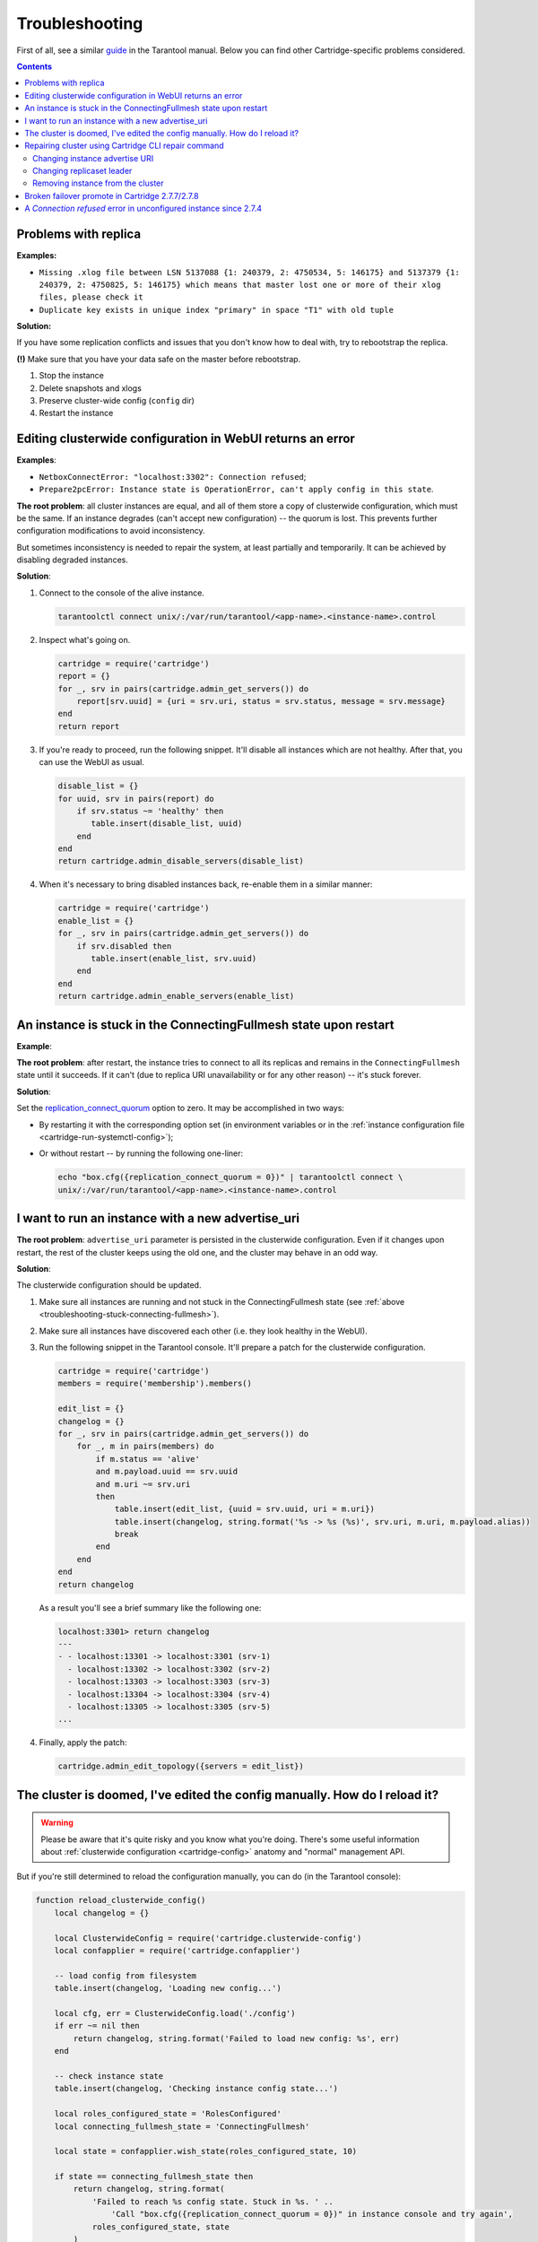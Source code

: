 ..  _cartridge-troubleshooting:

Troubleshooting
===============

First of all, see a similar
`guide <https://www.tarantool.io/en/doc/latest/book/admin/troubleshoot/>`_
in the Tarantool manual. Below you can find other Cartridge-specific
problems considered.

..  contents::

Problems with replica
---------------------

**Examples:**

*   ``Missing .xlog file between LSN 5137088 {1: 240379, 2: 4750534, 5: 146175}
    and 5137379 {1: 240379, 2: 4750825, 5: 146175} which means that master
    lost one or more of their xlog files, please check it``

*   ``Duplicate key exists in unique index "primary" in space "T1" with old tuple``

**Solution:**

If you have some replication conflicts and issues that you don't know how
to deal with, try to rebootstrap the replica.

**(!)** Make sure that you have your data safe on the master before rebootstrap.

1.  Stop the instance
2.  Delete snapshots and xlogs
3.  Preserve cluster-wide config (``config`` dir)
4.  Restart the instance

Editing clusterwide configuration in WebUI returns an error
-----------------------------------------------------------

**Examples**:

*   ``NetboxConnectError: "localhost:3302": Connection refused``;
*   ``Prepare2pcError: Instance state is OperationError,
    can't apply config in this state``.

**The root problem**: all cluster instances are equal, and all of them store a
copy of clusterwide configuration, which must be the same. If an
instance degrades (can't accept new configuration) -- the quorum is lost.
This prevents further configuration modifications to avoid inconsistency.

But sometimes inconsistency is needed to repair the system, at least
partially and temporarily. It can be achieved by disabling degraded
instances.

**Solution**:

#.  Connect to the console of the alive instance.

    ..  code-block:: bash

        tarantoolctl connect unix/:/var/run/tarantool/<app-name>.<instance-name>.control

#.  Inspect what's going on.

    ..  code-block:: lua

        cartridge = require('cartridge')
        report = {}
        for _, srv in pairs(cartridge.admin_get_servers()) do
            report[srv.uuid] = {uri = srv.uri, status = srv.status, message = srv.message}
        end
        return report

#.  If you're ready to proceed, run the following snippet. It'll disable
    all instances which are not healthy. After that, you can use the
    WebUI as usual.

    ..  code-block:: lua

        disable_list = {}
        for uuid, srv in pairs(report) do
            if srv.status ~= 'healthy' then
               table.insert(disable_list, uuid)
            end
        end
        return cartridge.admin_disable_servers(disable_list)

#.  When it's necessary to bring disabled instances back, re-enable
    them in a similar manner:

    ..  code-block:: lua

        cartridge = require('cartridge')
        enable_list = {}
        for _, srv in pairs(cartridge.admin_get_servers()) do
            if srv.disabled then
               table.insert(enable_list, srv.uuid)
            end
        end
        return cartridge.admin_enable_servers(enable_list)

..  _troubleshooting-stuck-connecting-fullmesh:

An instance is stuck in the ConnectingFullmesh state upon restart
-----------------------------------------------------------------

**Example**:

..  image:: images/stuck-connecting-fullmesh.png
    :align: left
    :scale: 100%

**The root problem**: after restart, the instance tries to connect to all
its replicas and remains in the ``ConnectingFullmesh`` state until it
succeeds. If it can't (due to replica URI unavailability or for any
other reason) -- it's stuck forever.

**Solution**:

Set the `replication_connect_quorum <https://www.tarantool.io/en/doc/latest/reference/configuration/#cfg-replication-replication-connect-quorum>`_
option to zero. It may be accomplished in two ways:

*   By restarting it with the corresponding option set
    (in environment variables or in the
    :ref:`instance configuration file <cartridge-run-systemctl-config>`);
*   Or without restart -- by running the following one-liner:

    ..  code-block:: bash

        echo "box.cfg({replication_connect_quorum = 0})" | tarantoolctl connect \
        unix/:/var/run/tarantool/<app-name>.<instance-name>.control

I want to run an instance with a new advertise_uri
--------------------------------------------------

**The root problem**: ``advertise_uri`` parameter is persisted in the
clusterwide configuration. Even if it changes upon restart, the rest of the
cluster keeps using the old one, and the cluster may behave in an odd way.

**Solution**:

The clusterwide configuration should be updated.

#.  Make sure all instances are running and not stuck in the ConnectingFullmesh
    state (see :ref:`above <troubleshooting-stuck-connecting-fullmesh>`).

#.  Make sure all instances have discovered each other (i.e. they look
    healthy in the WebUI).

#.  Run the following snippet in the Tarantool console. It'll prepare a
    patch for the clusterwide configuration.

    ..  code-block:: lua

        cartridge = require('cartridge')
        members = require('membership').members()

        edit_list = {}
        changelog = {}
        for _, srv in pairs(cartridge.admin_get_servers()) do
            for _, m in pairs(members) do
                if m.status == 'alive'
                and m.payload.uuid == srv.uuid
                and m.uri ~= srv.uri
                then
                    table.insert(edit_list, {uuid = srv.uuid, uri = m.uri})
                    table.insert(changelog, string.format('%s -> %s (%s)', srv.uri, m.uri, m.payload.alias))
                    break
                end
            end
        end
        return changelog

    As a result you'll see a brief summary like the following one:

    ..  code-block:: tarantoolsession

        localhost:3301> return changelog
        ---
        - - localhost:13301 -> localhost:3301 (srv-1)
          - localhost:13302 -> localhost:3302 (srv-2)
          - localhost:13303 -> localhost:3303 (srv-3)
          - localhost:13304 -> localhost:3304 (srv-4)
          - localhost:13305 -> localhost:3305 (srv-5)
        ...

#.  Finally, apply the patch:

    ..  code-block:: lua

        cartridge.admin_edit_topology({servers = edit_list})

The cluster is doomed, I've edited the config manually. How do I reload it?
---------------------------------------------------------------------------

..  WARNING::

    Please be aware that it's quite risky and you know what you're doing.
    There's some useful information about
    :ref:`clusterwide configuration <cartridge-config>`
    anatomy and "normal" management API.

But if you're still determined to reload the configuration manually, you can do
(in the Tarantool console):

..  code-block:: lua

    function reload_clusterwide_config()
        local changelog = {}

        local ClusterwideConfig = require('cartridge.clusterwide-config')
        local confapplier = require('cartridge.confapplier')

        -- load config from filesystem
        table.insert(changelog, 'Loading new config...')

        local cfg, err = ClusterwideConfig.load('./config')
        if err ~= nil then
            return changelog, string.format('Failed to load new config: %s', err)
        end

        -- check instance state
        table.insert(changelog, 'Checking instance config state...')

        local roles_configured_state = 'RolesConfigured'
        local connecting_fullmesh_state = 'ConnectingFullmesh'

        local state = confapplier.wish_state(roles_configured_state, 10)

        if state == connecting_fullmesh_state then
            return changelog, string.format(
                'Failed to reach %s config state. Stuck in %s. ' ..
                    'Call "box.cfg({replication_connect_quorum = 0})" in instance console and try again',
                roles_configured_state, state
            )
        end

        if state ~= roles_configured_state then
            return changelog, string.format(
                'Failed to reach %s config state. Stuck in %s',
                roles_configured_state, state
            )
        end

        -- apply config changes
        table.insert(changelog, 'Applying config changes...')

        cfg:lock()
        local ok, err = confapplier.apply_config(cfg)
        if err ~= nil then
            return changelog, string.format('Failed to apply new config: %s', err)
        end

        table.insert(changelog, 'Cluster-wide configuration was successfully updated')

        return changelog
    end

    reload_clusterwide_config()

This snippet reloads the configuration on a single instance. All other instances
continue operating as before.

..  NOTE::

    If further configuration modifications are made with a two-phase
    commit (e.g. via the WebUI or with the Lua API), the active configuration
    of an active instance will be spread across the cluster.

Repairing cluster using Cartridge CLI repair command
------------------------------------------------------

Cartridge CLI has `repair <https://github.com/tarantool/cartridge-cli#repairing-a-cluster>`_
command since version
`2.3.0 <https://github.com/tarantool/cartridge-cli/releases/tag/2.3.0>`_.

It can be used to get current topology, remove instance from cluster,
change replicaset leader or change instance advertise URI.

..  NOTE::

    ``cartridge repair`` patches the cluster-wide configuration files of
    application instances placed ON THE LOCAL MACHINE. It means that running
    ``cartridge repair`` on all machines is user responsibility.

..  NOTE::

    It's not enough to apply new configuration: the configuration should be
    reloaded by the instance. If your application uses ``cartridge >= 2.0.0``,
    you can simply use ``--reload`` flag to reload configuration. Otherwise, you
    need to restart instances or reload configuration manually.

Changing instance advertise URI
~~~~~~~~~~~~~~~~~~~~~~~~~~~~~~~

To change instance advertise URI you have to perform these actions:

#.  Start instance with a new advertise URI.
    The easiest way is to change ``advertise_uri`` value in the
    :ref:`instance configuration file <cartridge-run-systemctl-config>`).

#.  Make sure instances are running and not stuck in the ConnectingFullmesh
    state (see :ref:`above <troubleshooting-stuck-connecting-fullmesh>`).

#.  Get instance UUID:

    *   open ``server details`` tab in WebUI;
    *   call ``cartridge repair list-topology --name <app-name>``
        and find desired instance UUID:
    *   get instance ``box.info().uuid``:

    ..  code-block:: bash

        echo "return box.info().uuid" | tarantoolctl connect \
        unix/:/var/run/tarantool/<app-name>.<instance-name>.control

#.  Now we need to update instance advertise URI in all instances cluster-wide
    configuration files on each machine. Run ``cartridge repair set-advertise-uri``
    with ``--dry-run`` flag on each machine to check cluster-wide config changes
    computed  by ``cartridge-cli``:

    ..  code-block:: bash

        cartridge repair set-advertise-uri \
          --name myapp \
          --dry-run \
          <instance-uuid> <new-advertise-uri>

#.  Run ``cartridge repair set-advertise-uri`` without ``--dry-run`` flag on
    each machine to apply config changes computed by ``cartridge-cli``.
    If your application uses ``cartridge >= 2.0.0``, you can specify
    ``--reload`` flag to load new cluter-wide configuration on instances.
    Otherwise, you need to restart instances or reload configuration manually.

    ..  code-block:: bash

        cartridge repair set-advertise-uri \
          --name myapp \
          --verbose \
          --reload \
          <instance-uuid> <new-advertise-uri>

Changing replicaset leader
~~~~~~~~~~~~~~~~~~~~~~~~~~

You can change replicaset leader using ``cartridge repair`` command.

#.  Get replicaset UUID and new leader UUID (in WebUI or by calling
    ``cartridge repair list-topology --name <app-name>``).

#.  Now we need to update cluster-wide config for all instances on each machine.
    Run ``cartridge repair set-leader`` with ``--dry-run`` flag on each machine
    to check cluster-wide config changes computed by `` cartridge-cli``:

    ..  code-block:: bash

        cartridge repair set-leader \
          --name myapp \
          --dry-run \
          <replicaset-uuid> <instance-uuid>

#.  Run ``cartridge repair set-advertise-uri`` without ``--dry-run`` flag on
    each machine to apply config changes computed by ``cartridge-cli``.
    If your application uses ``cartridge >= 2.0.0``, you can specify
    ``--reload`` flag to load new cluter-wide configuration on instances.
    Otherwise, you need to restart instances or reload configuration manually.

    ..  code-block:: bash

        cartridge repair set-leader \
          --name myapp \
          --verbose \
          --reload \
          <replicaset-uuid> <instance-uuid>

Removing instance from the cluster
~~~~~~~~~~~~~~~~~~~~~~~~~~~~~~~~~~

You can remove instance from cluster using ``cartridge repair`` command.

#.  Get instance UUID:

    *   open ``server details`` tab in WebUI;
    *   call ``cartridge repair list-topology --name <app-name>``
        and find desired instance UUID:
    *   get instance ``box.info().uuid``:

    ..  code-block:: bash

        echo "return box.info().uuid" | tarantoolctl connect \
        unix/:/var/run/tarantool/<app-name>.<instance-name>.control

#.  Now we need to update cluster-wide config for all instances on each machine.
    Run ``cartridge repair remove-instance`` with ``--dry-run`` flag on each
    machine to check cluster-wide config changes computed by ``cartridge-cli``:

    ..  code-block:: bash

        cartridge repair remove-instance \
          --name myapp \
          --dry-run \
          <replicaset-uuid>

#.  Run ``cartridge repair remove-instance`` without ``--dry-run`` flag on each
    machine to apply config changes computed by ``cartridge-cli``.
    If your application uses ``cartridge >= 2.0.0``, you can specify
    ``--reload`` flag to load new cluter-wide configuration on instances.
    Otherwise, you need to restart instances or reload configuration manually.

    ..  code-block:: bash

        cartridge repair set-leader \
          --name myapp \
          --verbose \
          --reload \
          <replicaset-uuid> <instance-uuid>


Broken failover promote in Cartridge 2.7.7/2.7.8
------------------------------------------------------

When updating on Cartridge 2.7.7/2.7.8 while trying to promote a replica
you can see an error like this: ``Cannot appoint non-electable instance``.

This is a known bug in Cartridge 2.7.7/2.7.8, which is fixed in Cartridge 2.7.9.

To fix this issue, you need to update Cartridge to version 2.7.9 or higher.

Or you can use the following workaround:

..  code-block:: lua

    require('cartridge.lua-api.topology').set_electable_servers({uuid1, uuid2, ... uuidN}) -- list all of your uuids here


A `Connection refused` error in unconfigured instance since 2.7.4
-----------------------------------------------------------------

Before `v2.7.4 <https://github.com/tarantool/cartridge/blob/master/CHANGELOG.rst#274---2022-04-11>`_, an unconfigured instance was bound to the `0.0.0.0` interface.
Given that `0.0.0.0` accepts connections on any IP address assigned to the machine,
this might impose additional security risks.

With `v2.7.4 <https://github.com/tarantool/cartridge/blob/master/CHANGELOG.rst#274---2022-04-11>`_ version, an unconfigured instance resolves the `advertise_uri <https://www.tarantool.io/en/doc/latest/book/cartridge/cartridge_dev/#configuration-basics>`_ host and binds to it.
You can check that the instance's `advertise_uri <https://www.tarantool.io/en/doc/latest/book/cartridge/cartridge_dev/#configuration-basics>`_ is resolved to a network interface (not loopback) as follows:

.. code-block:: bash

    dig +short place_advertise_uri_here


